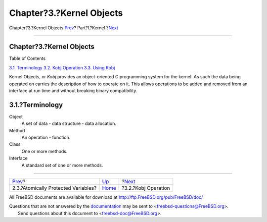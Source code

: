 =========================
Chapter?3.?Kernel Objects
=========================

.. raw:: html

   <div class="navheader">

Chapter?3.?Kernel Objects
`Prev <locking-atomic.html>`__?
Part?I.?Kernel
?\ `Next <kernel-objects-operation.html>`__

--------------

.. raw:: html

   </div>

.. raw:: html

   <div class="chapter">

.. raw:: html

   <div class="titlepage" xmlns="">

.. raw:: html

   <div>

.. raw:: html

   <div>

Chapter?3.?Kernel Objects
-------------------------

.. raw:: html

   </div>

.. raw:: html

   </div>

.. raw:: html

   </div>

.. raw:: html

   <div class="toc">

.. raw:: html

   <div class="toc-title">

Table of Contents

.. raw:: html

   </div>

`3.1. Terminology <kernel-objects.html#kernel-objects-term>`__
`3.2. Kobj Operation <kernel-objects-operation.html>`__
`3.3. Using Kobj <kernel-objects-using.html>`__

.. raw:: html

   </div>

Kernel Objects, or *Kobj* provides an object-oriented C programming
system for the kernel. As such the data being operated on carries the
description of how to operate on it. This allows operations to be added
and removed from an interface at run time and without breaking binary
compatibility.

.. raw:: html

   <div class="sect1">

.. raw:: html

   <div class="titlepage" xmlns="">

.. raw:: html

   <div>

.. raw:: html

   <div>

3.1.?Terminology
----------------

.. raw:: html

   </div>

.. raw:: html

   </div>

.. raw:: html

   </div>

.. raw:: html

   <div class="variablelist">

Object
    A set of data - data structure - data allocation.

Method
    An operation - function.

Class
    One or more methods.

Interface
    A standard set of one or more methods.

.. raw:: html

   </div>

.. raw:: html

   </div>

.. raw:: html

   </div>

.. raw:: html

   <div class="navfooter">

--------------

+----------------------------------------+-------------------------+-----------------------------------------------+
| `Prev <locking-atomic.html>`__?        | `Up <kernel.html>`__    | ?\ `Next <kernel-objects-operation.html>`__   |
+----------------------------------------+-------------------------+-----------------------------------------------+
| 2.3.?Atomically Protected Variables?   | `Home <index.html>`__   | ?3.2.?Kobj Operation                          |
+----------------------------------------+-------------------------+-----------------------------------------------+

.. raw:: html

   </div>

All FreeBSD documents are available for download at
http://ftp.FreeBSD.org/pub/FreeBSD/doc/

| Questions that are not answered by the
  `documentation <http://www.FreeBSD.org/docs.html>`__ may be sent to
  <freebsd-questions@FreeBSD.org\ >.
|  Send questions about this document to <freebsd-doc@FreeBSD.org\ >.
